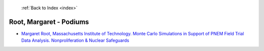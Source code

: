  :ref:`Back to Index <index>`

Root, Margaret - Podiums
------------------------

* `Margaret Root, Massachusetts Institute of Technology. Monte Carlo Simulations in Support of PNEM Field Trial Data Analysis. Nonproliferation & Nuclear Safeguards <../_static/docs/131.pdf>`_
